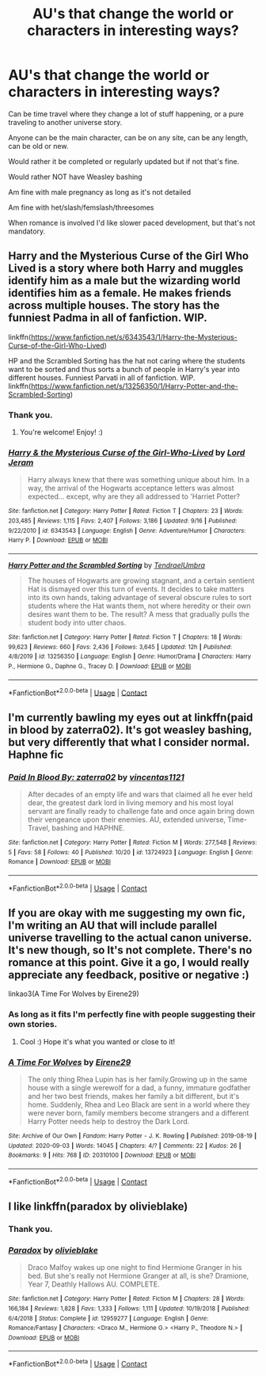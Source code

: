 #+TITLE: AU's that change the world or characters in interesting ways?

* AU's that change the world or characters in interesting ways?
:PROPERTIES:
:Author: NotSoSnarky
:Score: 3
:DateUnix: 1605079935.0
:DateShort: 2020-Nov-11
:FlairText: Request
:END:
Can be time travel where they change a lot of stuff happening, or a pure traveling to another universe story.

Anyone can be the main character, can be on any site, can be any length, can be old or new.

Would rather it be completed or regularly updated but if not that's fine.

Would rather NOT have Weasley bashing

Am fine with male pregnancy as long as it's not detailed

Am fine with het/slash/femslash/threesomes

When romance is involved I'd like slower paced development, but that's not mandatory.


** Harry and the Mysterious Curse of the Girl Who Lived is a story where both Harry and muggles identify him as a male but the wizarding world identifies him as a female. He makes friends across multiple houses. The story has the funniest Padma in all of fanfiction. WIP.

linkffn([[https://www.fanfiction.net/s/6343543/1/Harry-the-Mysterious-Curse-of-the-Girl-Who-Lived]])

HP and the Scrambled Sorting has the hat not caring where the students want to be sorted and thus sorts a bunch of people in Harry's year into different houses. Funniest Parvati in all of fanfiction. WIP. linkffn([[https://www.fanfiction.net/s/13256350/1/Harry-Potter-and-the-Scrambled-Sorting]])
:PROPERTIES:
:Author: Efficient_Assistant
:Score: 1
:DateUnix: 1605140491.0
:DateShort: 2020-Nov-12
:END:

*** Thank you.
:PROPERTIES:
:Author: NotSoSnarky
:Score: 2
:DateUnix: 1605145279.0
:DateShort: 2020-Nov-12
:END:

**** You're welcome! Enjoy! :)
:PROPERTIES:
:Author: Efficient_Assistant
:Score: 1
:DateUnix: 1605145733.0
:DateShort: 2020-Nov-12
:END:


*** [[https://www.fanfiction.net/s/6343543/1/][*/Harry & the Mysterious Curse of the Girl-Who-Lived/*]] by [[https://www.fanfiction.net/u/13839/Lord-Jeram][/Lord Jeram/]]

#+begin_quote
  Harry always knew that there was something unique about him. In a way, the arrival of the Hogwarts acceptance letters was almost expected... except, why are they all addressed to 'Harriet Potter?
#+end_quote

^{/Site/:} ^{fanfiction.net} ^{*|*} ^{/Category/:} ^{Harry} ^{Potter} ^{*|*} ^{/Rated/:} ^{Fiction} ^{T} ^{*|*} ^{/Chapters/:} ^{23} ^{*|*} ^{/Words/:} ^{203,485} ^{*|*} ^{/Reviews/:} ^{1,115} ^{*|*} ^{/Favs/:} ^{2,407} ^{*|*} ^{/Follows/:} ^{3,186} ^{*|*} ^{/Updated/:} ^{9/16} ^{*|*} ^{/Published/:} ^{9/22/2010} ^{*|*} ^{/id/:} ^{6343543} ^{*|*} ^{/Language/:} ^{English} ^{*|*} ^{/Genre/:} ^{Adventure/Humor} ^{*|*} ^{/Characters/:} ^{Harry} ^{P.} ^{*|*} ^{/Download/:} ^{[[http://www.ff2ebook.com/old/ffn-bot/index.php?id=6343543&source=ff&filetype=epub][EPUB]]} ^{or} ^{[[http://www.ff2ebook.com/old/ffn-bot/index.php?id=6343543&source=ff&filetype=mobi][MOBI]]}

--------------

[[https://www.fanfiction.net/s/13256350/1/][*/Harry Potter and the Scrambled Sorting/*]] by [[https://www.fanfiction.net/u/3831521/TendraelUmbra][/TendraelUmbra/]]

#+begin_quote
  The houses of Hogwarts are growing stagnant, and a certain sentient Hat is dismayed over this turn of events. It decides to take matters into its own hands, taking advantage of several obscure rules to sort students where the Hat wants them, not where heredity or their own desires want them to be. The result? A mess that gradually pulls the student body into utter chaos.
#+end_quote

^{/Site/:} ^{fanfiction.net} ^{*|*} ^{/Category/:} ^{Harry} ^{Potter} ^{*|*} ^{/Rated/:} ^{Fiction} ^{T} ^{*|*} ^{/Chapters/:} ^{18} ^{*|*} ^{/Words/:} ^{99,623} ^{*|*} ^{/Reviews/:} ^{660} ^{*|*} ^{/Favs/:} ^{2,436} ^{*|*} ^{/Follows/:} ^{3,645} ^{*|*} ^{/Updated/:} ^{12h} ^{*|*} ^{/Published/:} ^{4/8/2019} ^{*|*} ^{/id/:} ^{13256350} ^{*|*} ^{/Language/:} ^{English} ^{*|*} ^{/Genre/:} ^{Humor/Drama} ^{*|*} ^{/Characters/:} ^{Harry} ^{P.,} ^{Hermione} ^{G.,} ^{Daphne} ^{G.,} ^{Tracey} ^{D.} ^{*|*} ^{/Download/:} ^{[[http://www.ff2ebook.com/old/ffn-bot/index.php?id=13256350&source=ff&filetype=epub][EPUB]]} ^{or} ^{[[http://www.ff2ebook.com/old/ffn-bot/index.php?id=13256350&source=ff&filetype=mobi][MOBI]]}

--------------

*FanfictionBot*^{2.0.0-beta} | [[https://github.com/FanfictionBot/reddit-ffn-bot/wiki/Usage][Usage]] | [[https://www.reddit.com/message/compose?to=tusing][Contact]]
:PROPERTIES:
:Author: FanfictionBot
:Score: 1
:DateUnix: 1605140516.0
:DateShort: 2020-Nov-12
:END:


** I'm currently bawling my eyes out at linkffn(paid in blood by zaterra02). It's got weasley bashing, but very differently that what I consider normal. Haphne fic
:PROPERTIES:
:Author: kdbvols
:Score: 1
:DateUnix: 1605153948.0
:DateShort: 2020-Nov-12
:END:

*** [[https://www.fanfiction.net/s/13724923/1/][*/Paid In Blood By: zaterra02/*]] by [[https://www.fanfiction.net/u/5454880/vincentas1121][/vincentas1121/]]

#+begin_quote
  After decades of an empty life and wars that claimed all he ever held dear, the greatest dark lord in living memory and his most loyal servant are finally ready to challenge fate and once again bring down their vengeance upon their enemies. AU, extended universe, Time-Travel, bashing and HAPHNE.
#+end_quote

^{/Site/:} ^{fanfiction.net} ^{*|*} ^{/Category/:} ^{Harry} ^{Potter} ^{*|*} ^{/Rated/:} ^{Fiction} ^{M} ^{*|*} ^{/Words/:} ^{277,548} ^{*|*} ^{/Reviews/:} ^{5} ^{*|*} ^{/Favs/:} ^{58} ^{*|*} ^{/Follows/:} ^{40} ^{*|*} ^{/Published/:} ^{10/20} ^{*|*} ^{/id/:} ^{13724923} ^{*|*} ^{/Language/:} ^{English} ^{*|*} ^{/Genre/:} ^{Romance} ^{*|*} ^{/Download/:} ^{[[http://www.ff2ebook.com/old/ffn-bot/index.php?id=13724923&source=ff&filetype=epub][EPUB]]} ^{or} ^{[[http://www.ff2ebook.com/old/ffn-bot/index.php?id=13724923&source=ff&filetype=mobi][MOBI]]}

--------------

*FanfictionBot*^{2.0.0-beta} | [[https://github.com/FanfictionBot/reddit-ffn-bot/wiki/Usage][Usage]] | [[https://www.reddit.com/message/compose?to=tusing][Contact]]
:PROPERTIES:
:Author: FanfictionBot
:Score: 1
:DateUnix: 1605153978.0
:DateShort: 2020-Nov-12
:END:


** If you are okay with me suggesting my own fic, I'm writing an AU that will include parallel universe travelling to the actual canon universe. It's new though, so It's not complete. There's no romance at this point. Give it a go, I would really appreciate any feedback, positive or negative :)

linkao3(A Time For Wolves by Eirene29)
:PROPERTIES:
:Author: IreneC29
:Score: 1
:DateUnix: 1605218782.0
:DateShort: 2020-Nov-13
:END:

*** As long as it fits I'm perfectly fine with people suggesting their own stories.
:PROPERTIES:
:Author: NotSoSnarky
:Score: 2
:DateUnix: 1605219495.0
:DateShort: 2020-Nov-13
:END:

**** Cool :) Hope it's what you wanted or close to it!
:PROPERTIES:
:Author: IreneC29
:Score: 1
:DateUnix: 1605219883.0
:DateShort: 2020-Nov-13
:END:


*** [[https://archiveofourown.org/works/20310100][*/A Time For Wolves/*]] by [[https://www.archiveofourown.org/users/Eirene29/pseuds/Eirene29][/Eirene29/]]

#+begin_quote
  The only thing Rhea Lupin has is her family.Growing up in the same house with a single werewolf for a dad, a funny, immature godfather and her two best friends, makes her family a bit different, but it's home. Suddenly, Rhea and Leo Black are sent in a world where they were never born, family members become strangers and a different Harry Potter needs help to destroy the Dark Lord.
#+end_quote

^{/Site/:} ^{Archive} ^{of} ^{Our} ^{Own} ^{*|*} ^{/Fandom/:} ^{Harry} ^{Potter} ^{-} ^{J.} ^{K.} ^{Rowling} ^{*|*} ^{/Published/:} ^{2019-08-19} ^{*|*} ^{/Updated/:} ^{2020-09-03} ^{*|*} ^{/Words/:} ^{14045} ^{*|*} ^{/Chapters/:} ^{4/?} ^{*|*} ^{/Comments/:} ^{22} ^{*|*} ^{/Kudos/:} ^{26} ^{*|*} ^{/Bookmarks/:} ^{9} ^{*|*} ^{/Hits/:} ^{768} ^{*|*} ^{/ID/:} ^{20310100} ^{*|*} ^{/Download/:} ^{[[https://archiveofourown.org/downloads/20310100/A%20Time%20For%20Wolves.epub?updated_at=1601742743][EPUB]]} ^{or} ^{[[https://archiveofourown.org/downloads/20310100/A%20Time%20For%20Wolves.mobi?updated_at=1601742743][MOBI]]}

--------------

*FanfictionBot*^{2.0.0-beta} | [[https://github.com/FanfictionBot/reddit-ffn-bot/wiki/Usage][Usage]] | [[https://www.reddit.com/message/compose?to=tusing][Contact]]
:PROPERTIES:
:Author: FanfictionBot
:Score: 1
:DateUnix: 1605218802.0
:DateShort: 2020-Nov-13
:END:


** I like linkffn(paradox by olivieblake)
:PROPERTIES:
:Author: vengefulmanatee
:Score: 0
:DateUnix: 1605084887.0
:DateShort: 2020-Nov-11
:END:

*** Thank you.
:PROPERTIES:
:Author: NotSoSnarky
:Score: 2
:DateUnix: 1605122061.0
:DateShort: 2020-Nov-11
:END:


*** [[https://www.fanfiction.net/s/12959277/1/][*/Paradox/*]] by [[https://www.fanfiction.net/u/7432218/olivieblake][/olivieblake/]]

#+begin_quote
  Draco Malfoy wakes up one night to find Hermione Granger in his bed. But she's really not Hermione Granger at all, is she? Dramione, Year 7, Deathly Hallows AU. COMPLETE.
#+end_quote

^{/Site/:} ^{fanfiction.net} ^{*|*} ^{/Category/:} ^{Harry} ^{Potter} ^{*|*} ^{/Rated/:} ^{Fiction} ^{M} ^{*|*} ^{/Chapters/:} ^{28} ^{*|*} ^{/Words/:} ^{166,184} ^{*|*} ^{/Reviews/:} ^{1,828} ^{*|*} ^{/Favs/:} ^{1,333} ^{*|*} ^{/Follows/:} ^{1,111} ^{*|*} ^{/Updated/:} ^{10/19/2018} ^{*|*} ^{/Published/:} ^{6/4/2018} ^{*|*} ^{/Status/:} ^{Complete} ^{*|*} ^{/id/:} ^{12959277} ^{*|*} ^{/Language/:} ^{English} ^{*|*} ^{/Genre/:} ^{Romance/Fantasy} ^{*|*} ^{/Characters/:} ^{<Draco} ^{M.,} ^{Hermione} ^{G.>} ^{<Harry} ^{P.,} ^{Theodore} ^{N.>} ^{*|*} ^{/Download/:} ^{[[http://www.ff2ebook.com/old/ffn-bot/index.php?id=12959277&source=ff&filetype=epub][EPUB]]} ^{or} ^{[[http://www.ff2ebook.com/old/ffn-bot/index.php?id=12959277&source=ff&filetype=mobi][MOBI]]}

--------------

*FanfictionBot*^{2.0.0-beta} | [[https://github.com/FanfictionBot/reddit-ffn-bot/wiki/Usage][Usage]] | [[https://www.reddit.com/message/compose?to=tusing][Contact]]
:PROPERTIES:
:Author: FanfictionBot
:Score: 1
:DateUnix: 1605084913.0
:DateShort: 2020-Nov-11
:END:
